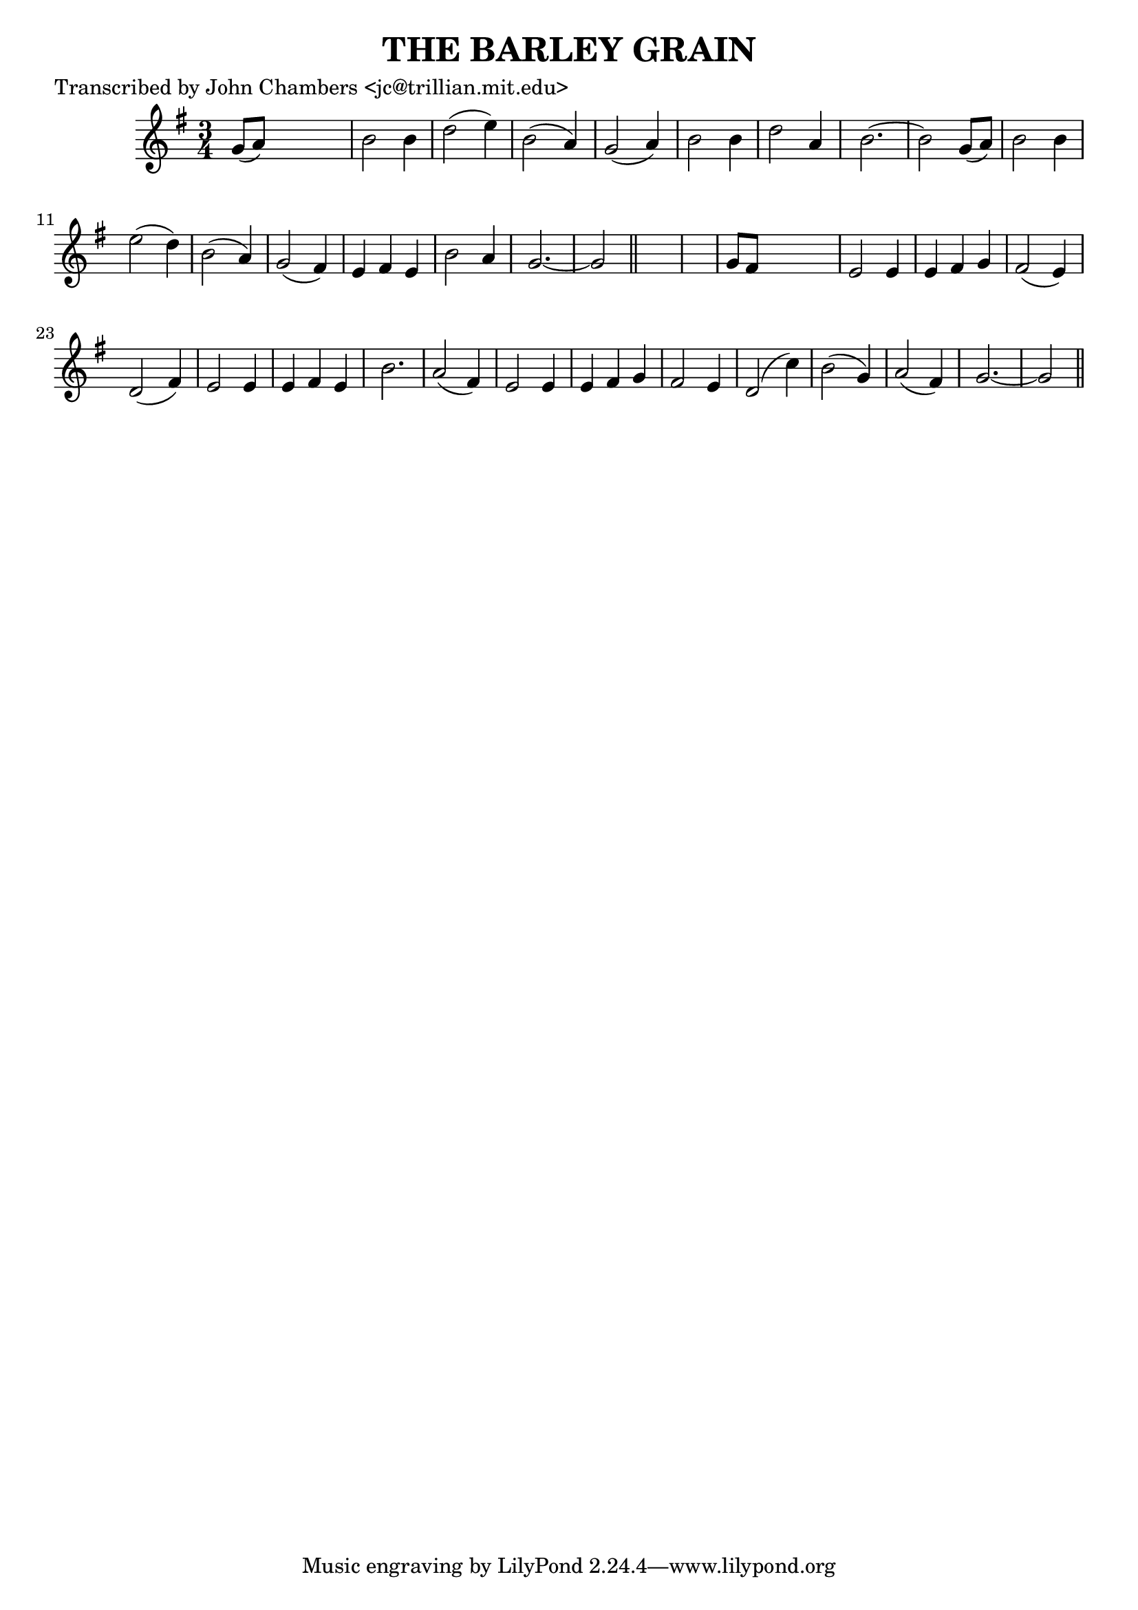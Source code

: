 
\version "2.16.2"
% automatically converted by musicxml2ly from xml/0100_jc.xml

%% additional definitions required by the score:
\language "english"


\header {
    poet = "Transcribed by John Chambers <jc@trillian.mit.edu>"
    encoder = "abc2xml version 63"
    encodingdate = "2015-01-25"
    title = "THE BARLEY GRAIN"
    }

\layout {
    \context { \Score
        autoBeaming = ##f
        }
    }
PartPOneVoiceOne =  \relative g' {
    \key g \major \time 3/4 g8 ( [ a8 ) ] s2 | % 2
    b2 b4 | % 3
    d2 ( e4 ) | % 4
    b2 ( a4 ) | % 5
    g2 ( a4 ) | % 6
    b2 b4 | % 7
    d2 a4 | % 8
    b2. ~ | % 9
    b2 g8 ( [ a8 ) ] | \barNumberCheck #10
    b2 b4 | % 11
    e2 ( d4 ) | % 12
    b2 ( a4 ) | % 13
    g2 ( fs4 ) | % 14
    e4 fs4 e4 | % 15
    b'2 a4 | % 16
    g2. ~ | % 17
    g2 \bar "||"
    s1 | % 19
    g8 [ fs8 ] s2 | \barNumberCheck #20
    e2 e4 | % 21
    e4 fs4 g4 | % 22
    fs2 ( e4 ) | % 23
    d2 ( fs4 ) | % 24
    e2 e4 | % 25
    e4 fs4 e4 | % 26
    b'2. | % 27
    a2 ( fs4 ) | % 28
    e2 e4 | % 29
    e4 fs4 g4 | \barNumberCheck #30
    fs2 e4 | % 31
    d2 ( c'4 ) | % 32
    b2 ( g4 ) | % 33
    a2 ( fs4 ) | % 34
    g2. ~ | % 35
    g2 \bar "||"
    }


% The score definition
\score {
    <<
        \new Staff <<
            \context Staff << 
                \context Voice = "PartPOneVoiceOne" { \PartPOneVoiceOne }
                >>
            >>
        
        >>
    \layout {}
    % To create MIDI output, uncomment the following line:
    %  \midi {}
    }

